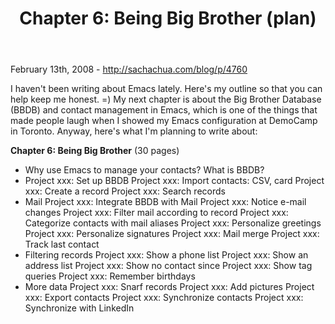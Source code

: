 #+TITLE: Chapter 6: Being Big Brother (plan)

February 13th, 2008 -
[[http://sachachua.com/blog/p/4760][http://sachachua.com/blog/p/4760]]

I haven't been writing about Emacs lately. Here's my outline so that you
can help keep me honest. =) My next chapter is about the Big Brother
Database (BBDB) and contact management in Emacs, which is one of the
things that made people laugh when I showed my Emacs configuration at
DemoCamp in Toronto. Anyway, here's what I'm planning to write about:

*Chapter 6: Being Big Brother* (30 pages)

-  Why use Emacs to manage your contacts?
    What is BBDB?
-  Project xxx: Set up BBDB
    Project xxx: Import contacts: CSV, card
    Project xxx: Create a record
    Project xxx: Search records
-  Mail
    Project xxx: Integrate BBDB with Mail
    Project xxx: Notice e-mail changes
    Project xxx: Filter mail according to record
    Project xxx: Categorize contacts with mail aliases
    Project xxx: Personalize greetings
    Project xxx: Personalize signatures
    Project xxx: Mail merge
    Project xxx: Track last contact
-  Filtering records
    Project xxx: Show a phone list
    Project xxx: Show an address list
    Project xxx: Show no contact since
    Project xxx: Show tag queries
    Project xxx: Remember birthdays
-  More data
    Project xxx: Snarf records
    Project xxx: Add pictures
    Project xxx: Export contacts
    Project xxx: Synchronize contacts
    Project xxx: Synchronize with LinkedIn

